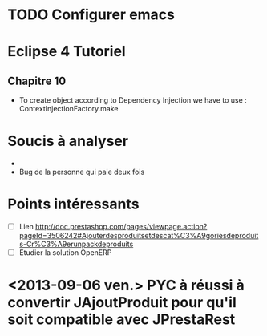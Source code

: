 
* TODO Configurer emacs
* Eclipse 4 Tutoriel
** Chapitre 10
- To create object according to Dependency Injection we have to use : ContextInjectionFactory.make


* Soucis à analyser
- 
- Bug de la personne qui paie deux fois

* Points intéressants
- [ ] Lien http://doc.prestashop.com/pages/viewpage.action?pageId=3506242#Ajouterdesproduitsetdescat%C3%A9goriesdeproduits-Cr%C3%A9erunpackdeproduits
- [ ] Etudier la solution OpenERP

* <2013-09-06 ven.> PYC à réussi à convertir JAjoutProduit pour qu'il soit compatible avec JPrestaRest
